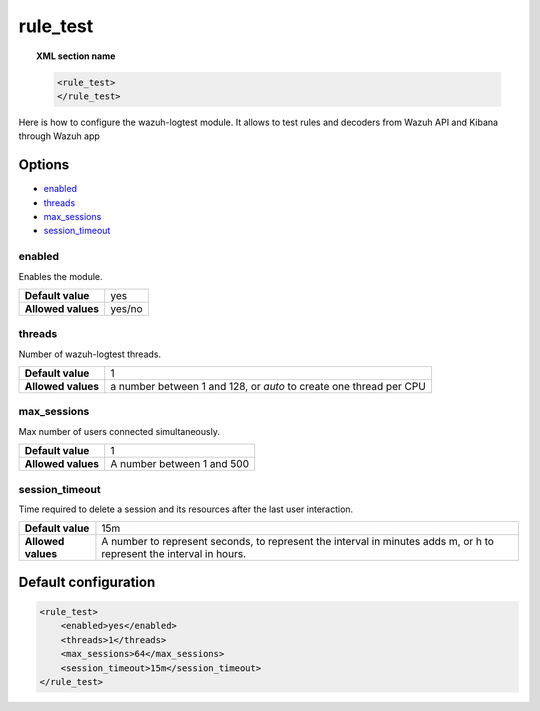 .. Copyright (C) 2020 Wazuh, Inc.

.. _reference_ossec_rule_test:

rule_test
=========

.. topic:: XML section name

	.. code-block:: xml

		<rule_test>
		</rule_test>

Here is how to configure the wazuh-logtest module. It allows to test rules and decoders from Wazuh API and Kibana through Wazuh app 

Options
-------

- `enabled`_
- `threads`_
- `max_sessions`_
- `session_timeout`_



enabled
^^^^^^^

Enables the module.

+--------------------+------------------------+
| **Default value**  | yes                    |
+--------------------+------------------------+
| **Allowed values** | yes/no                 |
+--------------------+------------------------+

threads
^^^^^^^

Number of wazuh-logtest threads.

+--------------------+---------------------------------+
| **Default value**  | 1                               |
+--------------------+---------------------------------+
|                    | a number between 1 and 128,     |
| **Allowed values** | or `auto` to create one thread  |
|                    | per CPU                         |
+--------------------+---------------------------------+

max_sessions
^^^^^^^^^^^^

Max number of users connected simultaneously.

+--------------------+---------------------------------+
| **Default value**  | 1                               |
+--------------------+---------------------------------+
| **Allowed values** | A number between 1 and 500      |
+--------------------+---------------------------------+

session_timeout
^^^^^^^^^^^^^^^

Time required to delete a session and its resources after the last user interaction.

+--------------------+---------------------------------------------+
| **Default value**  | 15m                                         |
+--------------------+---------------------------------------------+
|                    | A number to represent seconds, to represent |
| **Allowed values** | the interval in minutes adds m, or h to     |
|                    | represent the interval in hours.            |
+--------------------+---------------------------------------------+

Default configuration
---------------------

.. code-block:: xml

	<rule_test>
	    <enabled>yes</enabled>
	    <threads>1</threads>
	    <max_sessions>64</max_sessions>
	    <session_timeout>15m</session_timeout>
	</rule_test>
